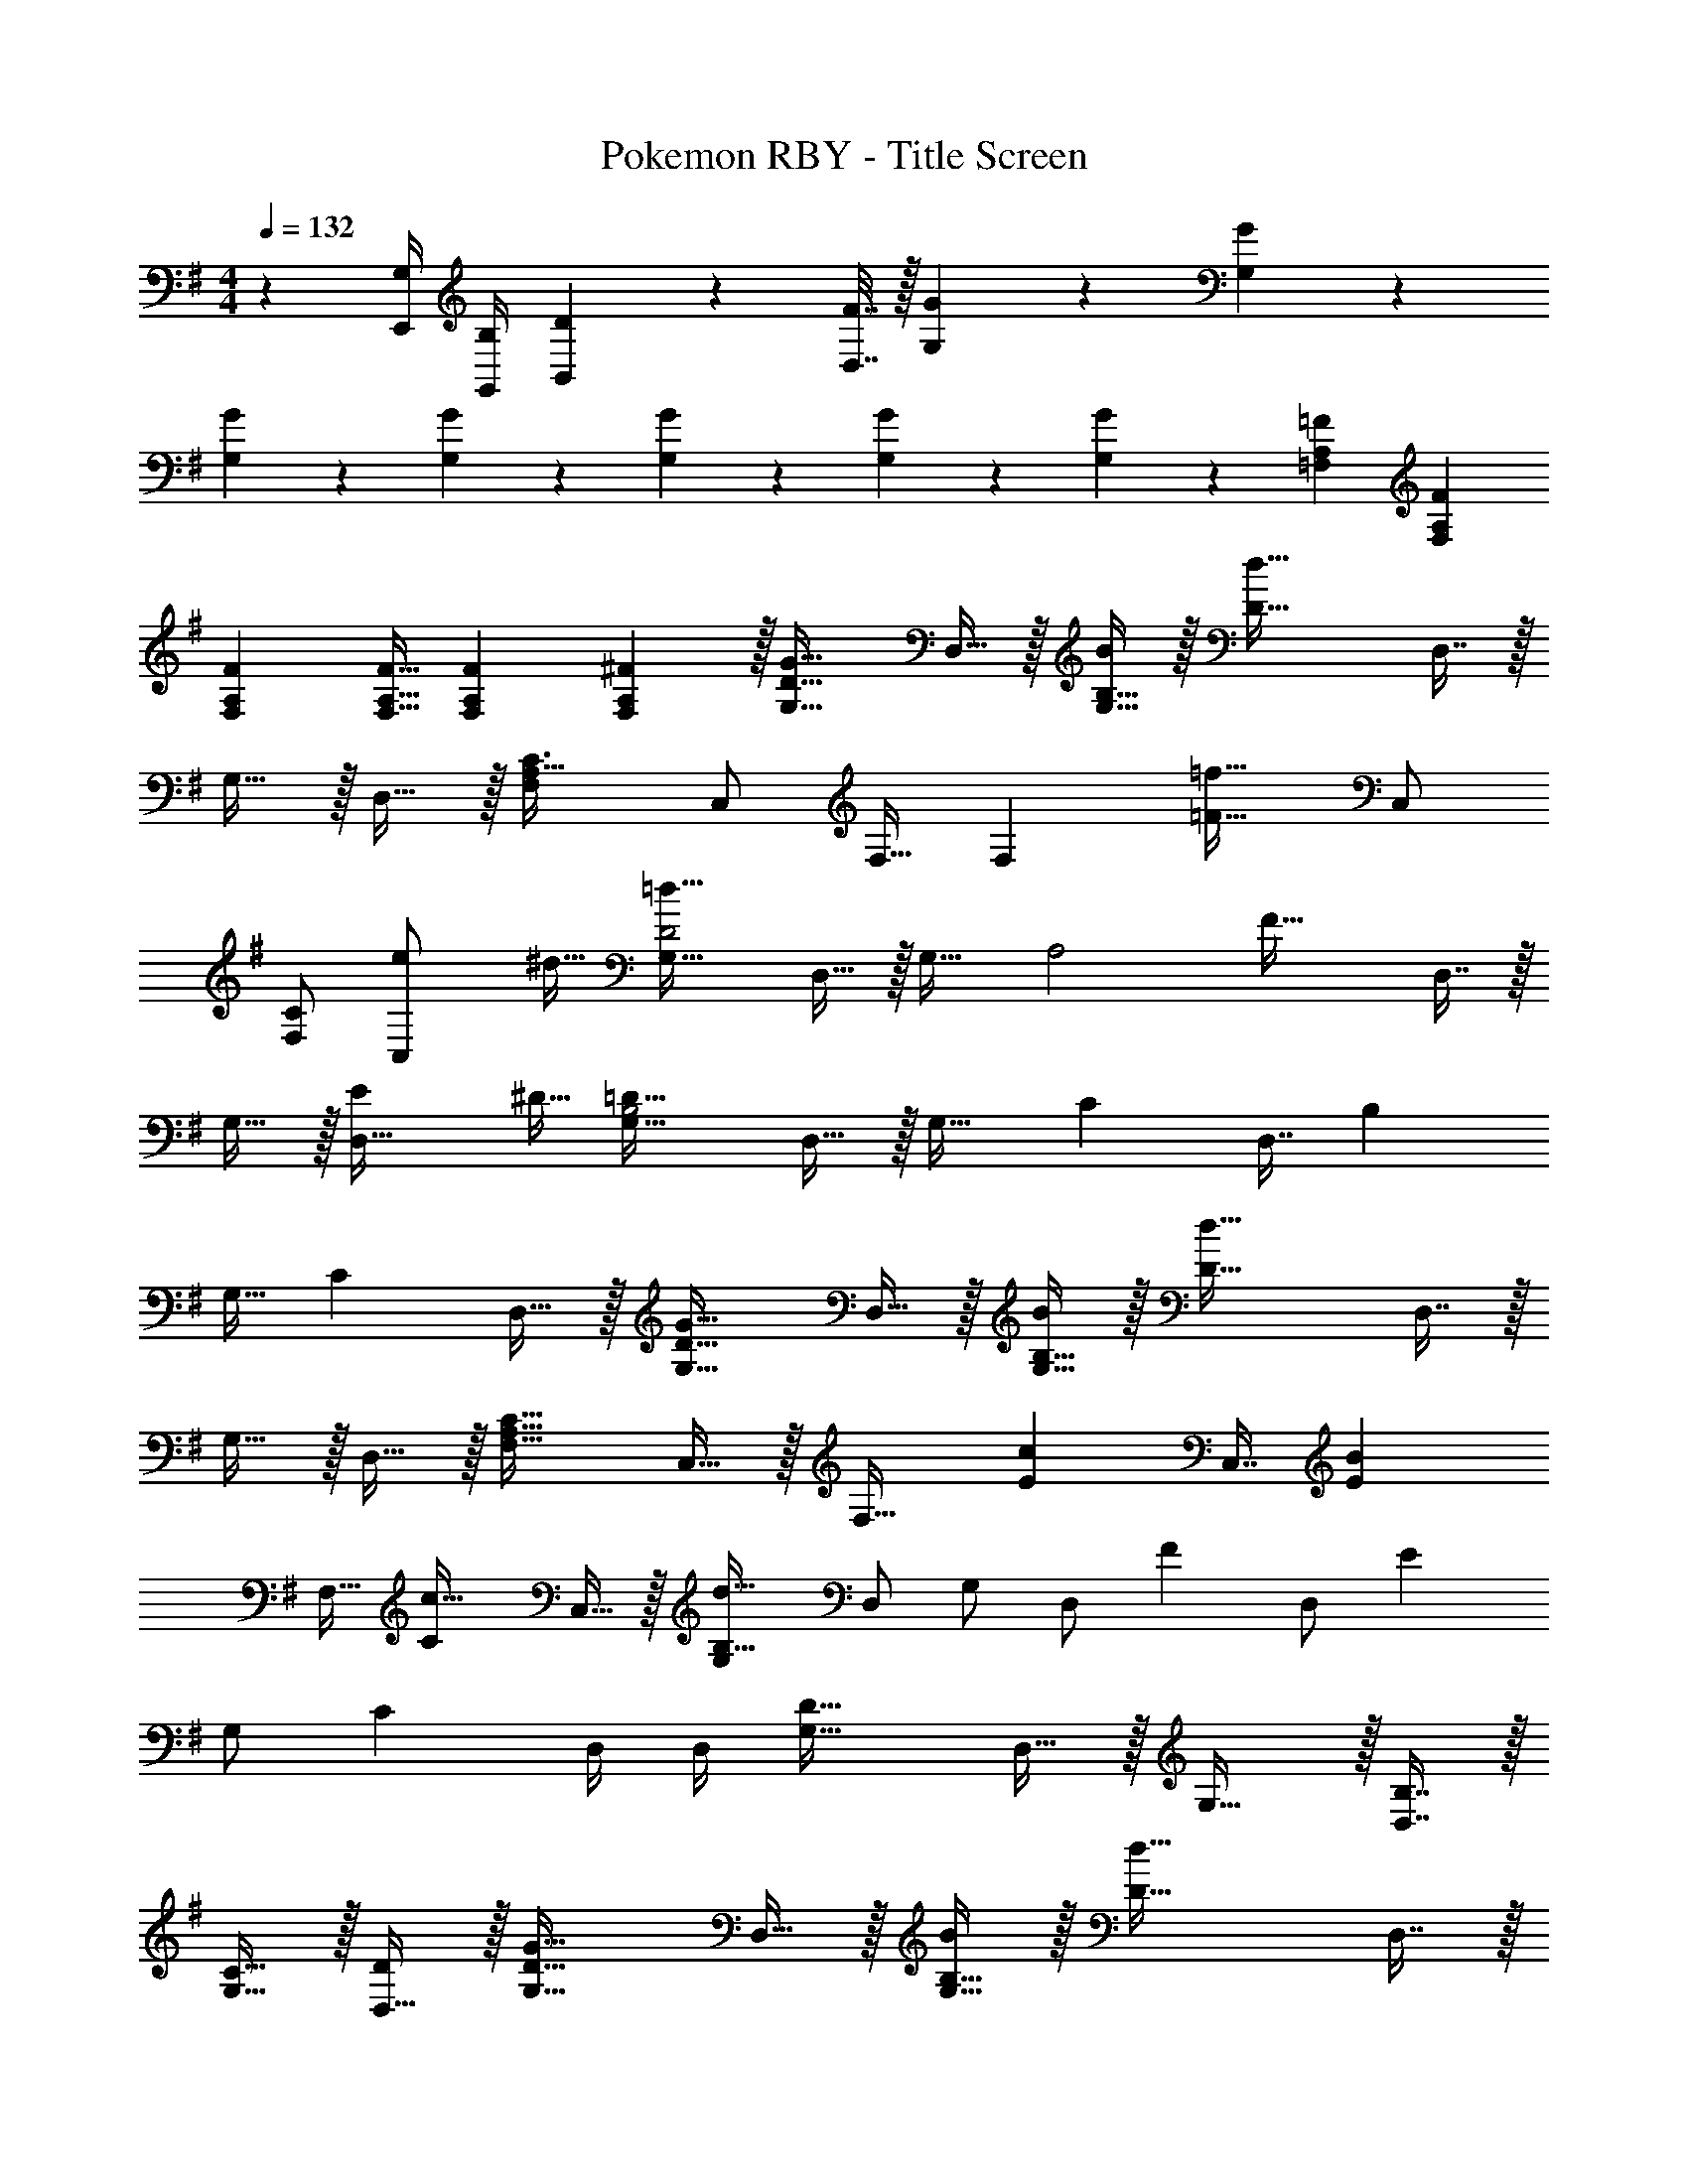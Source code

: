 X: 1
T: Pokemon RBY - Title Screen
L: 1/4
M: 4/4
Q: 1/4=132
Z: ABC Generated by Starbound Composer v0.8.7
K: G
z [G,/4E,,/4] [B,/4G,,/4] [D2/9B,,2/9] z/36 [F7/32D,7/32] z/32 [G3/7G,3/7] z135/224 [G37/96G,37/96] z107/96 
[G23/288G,23/288] z5/36 [G3/28G,3/28] z/7 [G2/5G,2/5] z3/5 [G3/7G,3/7] z135/224 [G37/96G,37/96] z59/96 [A,73/224=F73/224=F,73/224] [A,9/28F9/28F,9/28] 
[A,9/28F9/28F,9/28] [A,11/32F11/32F,11/32] [A,31/96F31/96F,31/96] [A,29/96F,29/96^F/3] z/32 [G,33/32D49/32G49/32] D,15/32 z/32 [B,15/32B/G,31/32] z/32 [z/D63/32d63/32] D,7/16 z/32 
G,15/32 z/32 D,15/32 z/32 [F,A,33/32C3/] [z/32C,/] F,15/32 [z17/32F,] [z15/32=F31/32=f49/32] C,/ 
[F,/C] [z/4e5/18C,/] [z/4^d9/32] [G,33/32=d63/32D2] D,15/32 z/32 [z15/32G,31/32] [z/32A,2] [z/F49/32] D,7/16 z/32 
G,15/32 z/32 [z/4E5/18D,15/32] [z/4^D9/32] [G,33/32=D63/32B,2] D,15/32 z/32 [z/G,31/32] [z/C137/224] [z33/224D,7/16] [z9/28B,87/140] 
[z11/32G,15/32] [z5/32C59/96] D,15/32 z/32 [G,33/32D49/32G49/32] D,15/32 z/32 [B,15/32B/G,31/32] z/32 [z/D63/32d63/32] D,7/16 z/32 
G,15/32 z/32 D,15/32 z/32 [F,33/32A,65/32C65/32] C,15/32 z/32 [z/F,31/32] [z/E145/224c145/224] [z33/224C,7/16] [z9/28E87/140B149/224] 
[z11/32F,15/32] [z5/32C59/96c21/32] C,15/32 z/32 [G,d65/32B,65/32] D,/ G,/ [z/32D,/] [z15/32F137/224] [z5/28D,/] [z9/28E87/140] 
[z11/32G,/] [z5/32C59/96] D,/4 D,/4 [G,33/32D65/32] D,15/32 z/32 G,31/32 z/32 [B,7/16D,7/16] z/32 
[C15/32G,15/32] z/32 [D,15/32D/] z/32 [G,33/32D49/32G49/32] D,15/32 z/32 [B,15/32B/G,31/32] z/32 [z/D63/32d63/32] D,7/16 z/32 
G,15/32 z/32 D,15/32 z/32 [A,/C3/] z/32 F,15/32 C,/ [z/32F,] [z/F47/32] [z15/32f49/32] C,/ 
[F,/C] [z/4e5/18C,/] [z/4^d9/32] [G,33/32=d63/32D2] D,15/32 z/32 [z15/32G,31/32] [z/32C/] [z15/32F49/32] [z/32A,3/] D,7/16 z/32 
G,15/32 z/32 [z/4E5/18D,15/32] [z/4^D9/32] [G,33/32=D63/32B,2] D,15/32 z/32 G,15/32 z/32 [F,15/32C137/224] z/32 [z33/224D,7/16] [z9/28B,87/140] 
[z11/32G,15/32] [z5/32C59/96] D,15/32 z/32 [G,33/32D49/32G49/32] D,15/32 z/32 [B,15/32B/G,31/32] z/32 [z7/32D63/32d63/32] 
Q: 1/4=131
z9/32 [z7/32D,7/16] 
Q: 1/4=130
z/4 
Q: 1/4=129
G,15/32 z/32 
Q: 1/4=128
D,15/32 z/32 [z/4F,C49/32] 
Q: 1/4=132
z3/4 C,/ [z/32F,] [z/C47/32] [z15/32f137/224] [z5/28C,/] [z9/28e87/140] 
[z11/32F,/E] [z5/32f59/96] C,/ [G,g49/32D49/32] D,/ [z/32G,] [^a15/32F15/32] z/32 [G15/32g4] 
Q: 1/4=131
[z/32D,/] [z15/32D31/32] 
[z/4G,/] 
Q: 1/4=130
z/4 [D,/G2] 
Q: 1/4=132
G,33/32 D,15/32 [z/32A] [z/A,31/32] [z15/32=a63/32] 
Q: 1/4=131
[z/32F/] F,7/16 z/32 
[z/4A,15/32A/] 
Q: 1/4=130
z/4 [F,15/32c/] z/32 
Q: 1/4=132
[^A,^a49/32D65/32] F,/ [z/32A,] f/ [z15/32f63/32] F,/ 
[A,/E] F,/ [A,F65/32D65/32] F,/ [z17/32A,] [z15/32a31/32G31/32] F,/ 
[B,/bF] G,/ [Cc'49/32E65/32] G,/ [z/32C] g/ [z15/32g63/32] G,/ 
[C/F] G,/ [CG65/32E65/32] G,/ [z17/32C] [z15/32c31/32c'31/32] G,/ 
[^C/^c^c'] =A,/ [d5/18d'7/24] z73/288 D,71/288 [d2/9D,73/288] z/32 D,55/288 z89/288 D,7/32 z/36 [d2/9D,73/288] z/32 D,3/16 z5/16 D,7/32 [d/4D,/4] 
D,/5 z3/10 D,/4 [d7/32D,/4] z/32 D,2/9 z89/288 D,71/288 [d2/9D,73/288] z/32 D,55/288 z89/288 D,7/32 z/36 [d2/9D,2/9] z/32 [=c'145/224=C145/224] [c'87/140C87/140] z7/160 
[^c'59/96^C59/96] z/24 [D2/9d'5/18] z89/288 D,71/288 [d2/9D,73/288] z/32 D,55/288 z89/288 D,7/32 z/36 [d2/9D,73/288] z/32 D,3/16 z5/16 D,7/32 [d/4D,/4] D,/5 z3/10 
D,/4 [d/4D,/4] [D,2/9d5/18] z89/288 D,71/288 [d2/9D,73/288] z/32 D,55/288 z89/288 D,7/32 z/36 [d2/9D,2/9] z/32 [=c'145/224=C145/224E145/224] [c'87/140C87/140E149/224] z7/160 [b59/96B,59/96D59/96] z/24 
[G,33/32D49/32G49/32] D,15/32 z/32 [B,15/32B/G,31/32] z/32 [z/D63/32d63/32] D,7/16 z/32 G,15/32 z/32 D,15/32 z/32 
[F,A,33/32C3/] [z/32C,/] F,15/32 [z17/32F,] [z15/32F31/32f49/32] C,/ [F,/C] [z/4e5/18C,/] [z/4^d9/32] 
[G,33/32=d63/32D2] D,15/32 z/32 [z15/32G,31/32] [z/32A,2] [z/F49/32] D,7/16 z/32 G,15/32 z/32 [z/4E5/18D,15/32] [z/4^D9/32] 
[G,33/32=D63/32B,2] D,15/32 z/32 [z/G,31/32] [z/C137/224] [z33/224D,7/16] [z9/28B,87/140] [z11/32G,15/32] [z5/32C59/96] D,15/32 z/32 
[G,33/32D49/32G49/32] D,15/32 z/32 [B,15/32B/G,31/32] z/32 [z/D63/32d63/32] D,7/16 z/32 G,15/32 z/32 D,15/32 z/32 
[F,33/32A,65/32C65/32] C,15/32 z/32 [z/F,31/32] [z/E145/224=c145/224] [z33/224C,7/16] [z9/28E87/140B149/224] [z11/32F,15/32] [z5/32C59/96c21/32] C,15/32 z/32 
[G,d65/32B,65/32] D,/ G,/ [z/32D,/] [z15/32F137/224] [z5/28D,/] [z9/28E87/140] [z11/32G,/] [z5/32C59/96] D,/4 D,/4 
[G,33/32D65/32] D,15/32 z/32 G,31/32 z/32 [B,7/16D,7/16] z/32 [C15/32G,15/32] z/32 [D,15/32D/] z/32 
[G,33/32D49/32G49/32] D,15/32 z/32 [B,15/32B/G,31/32] z/32 [z/D63/32d63/32] D,7/16 z/32 G,15/32 z/32 D,15/32 z/32 
[A,/C3/] z/32 F,15/32 C,/ [z/32F,] [z/F47/32] [z15/32f49/32] C,/ [F,/C] [z/4e5/18C,/] [z/4^d9/32] 
[G,33/32=d63/32D2] D,15/32 z/32 [z15/32G,31/32] [z/32C/] [z15/32F49/32] [z/32A,3/] D,7/16 z/32 G,15/32 z/32 [z/4E5/18D,15/32] [z/4^D9/32] 
[G,33/32=D63/32B,2] D,15/32 z/32 G,15/32 z/32 [F,15/32C137/224] z/32 [z33/224D,7/16] [z9/28B,87/140] [z11/32G,15/32] [z5/32C59/96] D,15/32 z/32 
[G,33/32D49/32G49/32] D,15/32 z/32 [B,15/32B/G,31/32] z/32 [z7/32D63/32d63/32] 
Q: 1/4=131
z9/32 [z7/32D,7/16] 
Q: 1/4=130
z/4 
Q: 1/4=129
G,15/32 z/32 
Q: 1/4=128
D,15/32 z/32 
[z/4F,C49/32] 
Q: 1/4=132
z3/4 C,/ [z/32F,] [z/C47/32] [z15/32f137/224] [z5/28C,/] [z9/28e87/140] [z11/32F,/E] [z5/32f59/96] C,/ 
[G,g49/32D49/32] D,/ [z/32G,] [a15/32F15/32] z/32 [G15/32g4] 
Q: 1/4=131
[z/32D,/] [z15/32D31/32] [z/4G,/] 
Q: 1/4=130
z/4 [D,/G2] 
Q: 1/4=132
G,33/32 D,15/32 [z/32A] [z/A,31/32] [z15/32=a63/32] 
Q: 1/4=131
[z/32F/] F,7/16 z/32 [z/4A,15/32A/] 
Q: 1/4=130
z/4 [F,15/32c/] z/32 
Q: 1/4=132
[^A,^a49/32D65/32] F,/ [z/32A,] f/ [z15/32f63/32] F,/ [A,/E] F,/ 
[A,F65/32D65/32] F,/ [z17/32A,] [z15/32a31/32G31/32] F,/ [B,/bF] G,/ 
[Cc'49/32E65/32] G,/ [z/32C] g/ [z15/32g63/32] G,/ [C/F] G,/ 
[CG65/32E65/32] G,/ [z17/32C] [z15/32c31/32c'31/32] G,/ [^C/^c^c'] =A,/ 
[d5/18d'7/24] z73/288 D,71/288 [d2/9D,73/288] z/32 D,55/288 z89/288 D,7/32 z/36 [d2/9D,73/288] z/32 D,3/16 z5/16 D,7/32 [d/4D,/4] D,/5 z3/10 D,/4 [d7/32D,/4] z/32 
D,2/9 z89/288 D,71/288 [d2/9D,73/288] z/32 D,55/288 z89/288 D,7/32 z/36 [d2/9D,2/9] z/32 [=c'145/224=C145/224] [c'87/140C87/140] z7/160 [^c'59/96^C59/96] z/24 
[D2/9d'5/18] z89/288 D,71/288 [d2/9D,73/288] z/32 D,55/288 z89/288 D,7/32 z/36 [d2/9D,73/288] z/32 D,3/16 z5/16 D,7/32 [d/4D,/4] D,/5 z3/10 D,/4 [d/4D,/4] 
[D,2/9d5/18] z89/288 D,71/288 [d2/9D,73/288] z/32 D,55/288 z89/288 D,7/32 z/36 [d2/9D,2/9] z/32 [=c'145/224=C145/224E145/224] [c'87/140C87/140E149/224] z7/160 [b59/96B,59/96D59/96] 
